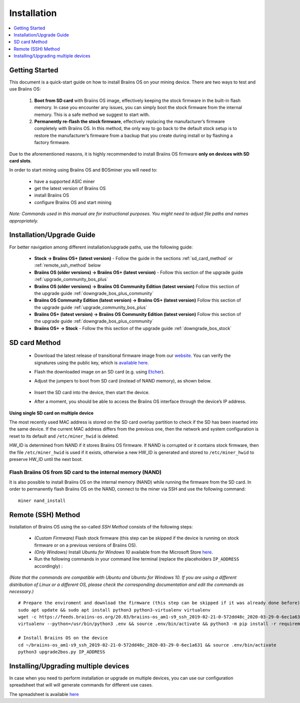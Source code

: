 ############
Installation
############

.. contents::
	:local:
	:depth: 1

***************
Getting Started
***************

This document is a quick-start guide on how to install Braiins OS on your mining device. There are two ways to test and use Braiins OS:

  1. **Boot from SD card** with Braiins OS image, effectively keeping the stock firmware in the built-in flash memory. In case you encounter
     any issues, you can simply boot the stock firmware from the internal memory. This is a safe method we suggest to start with.

  2. **Permanently re-flash the stock firmware**, effectively replacing the manufacturer’s firmware completely with Braiins OS. In this method,
     the only way to go back to the default stock setup is to restore the manufacturer’s firmware from a backup that you create during install
     or by flashing a factory firmware.

Due to the aforementioned reasons, it is highly recommended to install Braiins OS firmware **only on devices with SD card slots**.

In order to start mining using Braiins OS and BOSminer you will need to:

 * have a supported ASIC miner
 * get the latest version of Braiins OS
 * install Braiins OS
 * configure Braiins OS and start mining

*Note: Commands used in this manual are for instructional purposes. You might need to adjust file paths and names appropriately.*

**************************
Installation/Upgrade Guide
**************************

For better navigation among different installation/upgrade paths, use the following guide:

 * **Stock -> Braiins OS+ (latest version)** - Follow the guide in the sections :ref:`sd_card_method` or :ref:`remote_ssh_method` below
 * **Braiins OS (older versions) -> Braiins OS+ (latest version)** - Follow this section of the upgrade guide :ref:`upgrade_community_bos_plus`
 * **Braiins OS (older versions) -> Braiins OS Community Edition (latest version)** Follow this section of the upgrade guide :ref:`downgrade_bos_plus_community`
 * **Braiins OS Community Edition (latest version) -> Braiins OS+ (latest version)** Follow this section of the upgrade guide :ref:`upgrade_community_bos_plus`
 * **Braiins OS+ (latest version) -> Braiins OS Community Edition (latest version)** Follow this section of the upgrade guide :ref:`downgrade_bos_plus_community`
 * **Braiins OS+ -> Stock** - Follow the this section of the upgrade guide :ref:`downgrade_bos_stock`

.. _sd_card_method:

**************
SD card Method
**************

 * Download the latest release of transitional firmware image from our `website <https://braiins-os.com/>`_.
   You can verify the signatures using the public key,
   which is `available here. <https://slushpool.com/media/download/braiins-os.gpg.pub>`_
 * Flash the downloaded image on an SD card (e.g. using `Etcher <https://etcher.io/>`_).
 * Adjust the jumpers to boot from SD card (instead of NAND memory), as shown below.

	.. |pic1| image:: ./s9-jumpers.png
	    :width: 45%
	    :alt: S9 Jumpers

	.. |pic2| image:: ./s9-jumpers-board.png
	    :width: 45%
	    :alt: S9 Jumpers Board

	|pic1|  |pic2|

 * Insert the SD card into the device, then start the device.
 * After a moment, you should be able to access the Braiins OS interface through the device’s IP address.

**Using single SD card on multiple device**

The most recently used MAC address is stored on the SD card overlay
partition to check if the SD has been inserted into the same device. If the
current MAC address differs from the previous one, then the network and
system configuration is reset to its default and ``/etc/miner_hwid`` is
deleted.

HW_ID is determined from NAND if it stores Braiins OS firmware. If NAND is corrupted
or it contains stock firmware, then the file ``/etc/miner_hwid`` is used
if it exists, otherwise a new HW_ID is generated and stored to
``/etc/miner_hwid`` to preserve HW_ID until the next boot.

Flash Braiins OS from SD card to the internal memory (NAND)
============================================================

It is also possible to install Braiins OS on the internal memory (NAND) while running the firmware from the SD card.
In order to permanently flash Braiins OS on the NAND, connect to the miner via SSH and use the following command:

::

  miner nand_install

.. _remote_ssh_method:

*******************
Remote (SSH) Method
*******************

Installation of Braiins OS using the so-called *SSH Method* consists of the following steps:

 * *(Custom Firmware)* Flash stock firmware (this step can be skipped if the device is running on stock firmware or on a previous versions of Braiins OS).
 * *(Only Windows)* Install *Ubuntu for Windows 10* available from the Microsoft Store `here. <https://www.microsoft.com/en-us/store/p/ubuntu/9nblggh4msv6>`_
 * Run the following commands in your command line terminal (replace the placeholders ``IP_ADDRESS`` accordingly) :

*(Note that the commands are compatible with Ubuntu and Ubuntu for Windows 10. If you are using a different distribution of Linux or a different OS, please check the corresponding documentation and edit the commands as necessary.)*

::

  # Prepare the enviroment and download the firmware (this step can be skipped if it was already done before)
  sudo apt update && sudo apt install python3 python3-virtualenv virtualenv
  wget -c https://feeds.braiins-os.org/20.03/braiins-os_am1-s9_ssh_2019-02-21-0-572dd48c_2020-03-29-0-6ec1a631.tar.gz -O - | tar -xz && cd ./braiins-os_am1-s9_ssh_2019-02-21-0-572dd48c_2020-03-29-0-6ec1a631
  virtualenv --python=/usr/bin/python3 .env && source .env/bin/activate && python3 -m pip install -r requirements.txt && deactivate
  
  # Install Braiins OS on the device
  cd ~/braiins-os_am1-s9_ssh_2019-02-21-0-572dd48c_2020-03-29-0-6ec1a631 && source .env/bin/activate
  python3 upgrade2bos.py IP_ADDRESS

*************************************
Installing/Upgrading multiple devices
*************************************

In case when you need to perform installation or upgrade on multiple devices, you can use
our configuration spreadsheet that will will generate commands for different use cases.

The spreadsheet is available `here <https://docs.google.com/spreadsheets/d/1H3Zn1zSm6-6atWTzcU0aO63zvFzANgc8mcOFtRaw42E>`_
